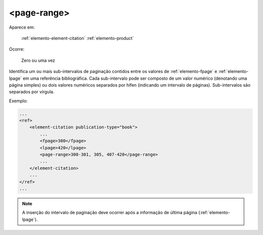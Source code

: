 .. _elemento-page-range:

<page-range>
============

Aparece em:

  :ref:`elemento-element-citation`
  :ref:`elemento-product`

Ocorre:

  Zero ou uma vez

Identifica um ou mais sub-intervalos de paginação contidos entre os valores de :ref:`elemento-fpage` e :ref:`elemento-lpage` em uma referência bibliográfica. Cada sub-intervalo pode ser composto de um valor numérico (denotando uma página simples) ou dois valores numéricos separados por hífen (indicando um intervalo de páginas). Sub-intervalos são separados por vírgula.

Exemplo:

.. code-block:: xml

    ...
    <ref>
        <element-citation publication-type="book">
            ...
            <fpage>300</fpage>
            <lpage>420</lpage>
            <page-range>300-301, 305, 407-420</page-range>
            ...
        </element-citation>
        ...
    </ref>
    ...

.. note:: A inserção do intervalo de paginação deve ocorrer após a informação de última página (:ref:`elemento-lpage`).


.. {"reviewed_on": "20160627", "by": "gandhalf_thewhite@hotmail.com"}
